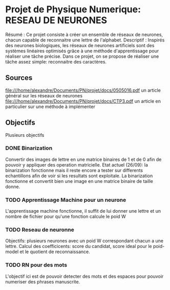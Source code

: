 * Projet de Physique Numerique: RESEAU DE NEURONES
  Résumé : Ce projet consiste à créer un ensemble de réseaux de neurones, chacun capable de reconnaitre une lettre de l'alphabet.
  Descriptif : Inspirés des neurones biologiques, les réseaux de neurones artificiels sont des systèmes linéaires optimisés grâce à une méthode d'apprentissage pour réaliser une tâche précise. Dans ce projet, on se propose de réaliser une tâche assez simple: reconnaitre des caractères.

** Sources
   file:///home/alexandre/Documents/PN/projet/docs/0505016.pdf un article général sur les réseaux de neurones
   file:///home/alexandre/Documents/PN/projet/docs/CTP3.pdf un article en particulier sur une méthode à implémenter

** Objectifs
   Plusieurs objectifs
*** DONE Binarization
    CLOSED: [2020-09-29 Tue 18:26]
    Convertir des images de lettre en une matrice binaires de 1 et de 0 afin de pouvoir y appliquer des operation matricielle.
    Etat actuel (26/09): la binarization fonctionne mais il reste encore a tester sur differents echantillons afin de voir si les resultats sont exploitale.
    La binarization fonctionne et convertit bien une image en une matrice binaire de taille donne.

*** TODO Apprentissage Machine pour un neurone
    L'apprentissage machine fonctionne, il suffit de lui donner une lettre et un nombre de fichier pour qu'une fonction calcule le poid W

*** TODO Reseau de neuronne
    Objectifs: plusieurs neurones avec un poid W correspondant chacun a une lettre.
    Calcul des coefficicents: score du candidat, score ideal pour le poid-model et le quotient de reconnaissance.

*** TODO RN pour des mots
    L'objectif ici est de pouvoir detecter des mots et des espaces pour pouvoir numeriser des phrases manuscrite.
